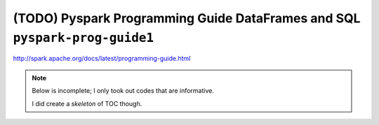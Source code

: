 (TODO) Pyspark Programming Guide DataFrames and SQL ``pyspark-prog-guide1``
"""""""""""""""""""""""""""""""""""""""""""""""""""""""""""""""""""""""""""
http://spark.apache.org/docs/latest/programming-guide.html

.. contents:: `Contents`
   :depth: 1
   :local:

.. note::

  Below is incomplete; I only took out codes that are informative.

  I did create a *skeleton* of TOC though.

